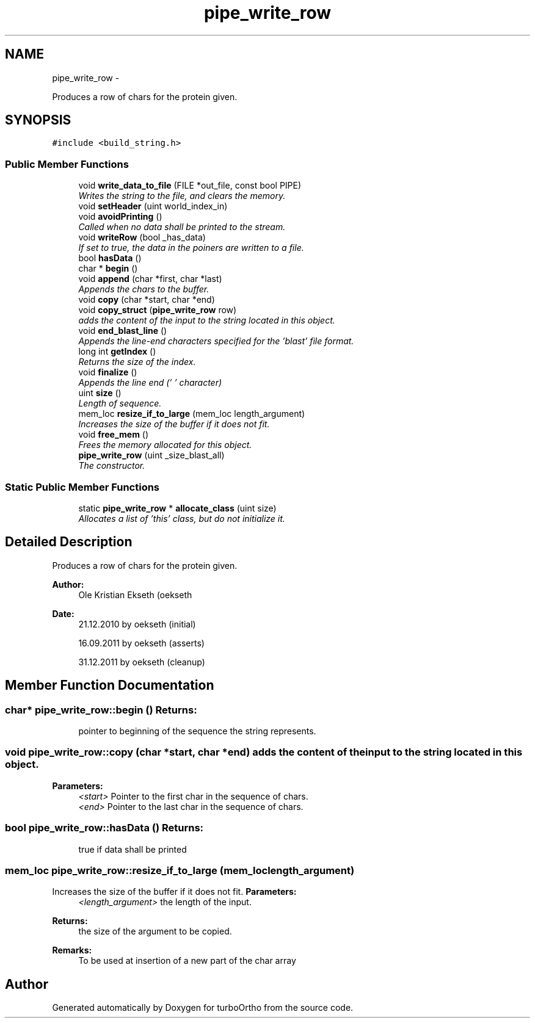 .TH "pipe_write_row" 3 "Sat Dec 31 2011" "Version 0.9.7.6" "turboOrtho" \" -*- nroff -*-
.ad l
.nh
.SH NAME
pipe_write_row \- 
.PP
Produces a row of chars for the protein given.  

.SH SYNOPSIS
.br
.PP
.PP
\fC#include <build_string.h>\fP
.SS "Public Member Functions"

.in +1c
.ti -1c
.RI "void \fBwrite_data_to_file\fP (FILE *out_file, const bool PIPE)"
.br
.RI "\fIWrites the string to the file, and clears the memory. \fP"
.ti -1c
.RI "void \fBsetHeader\fP (uint world_index_in)"
.br
.ti -1c
.RI "void \fBavoidPrinting\fP ()"
.br
.RI "\fICalled when no data shall be printed to the stream. \fP"
.ti -1c
.RI "void \fBwriteRow\fP (bool _has_data)"
.br
.RI "\fIIf set to true, the data in the poiners are written to a file. \fP"
.ti -1c
.RI "bool \fBhasData\fP ()"
.br
.ti -1c
.RI "char * \fBbegin\fP ()"
.br
.ti -1c
.RI "void \fBappend\fP (char *first, char *last)"
.br
.RI "\fIAppends the chars to the buffer. \fP"
.ti -1c
.RI "void \fBcopy\fP (char *start, char *end)"
.br
.ti -1c
.RI "void \fBcopy_struct\fP (\fBpipe_write_row\fP row)"
.br
.RI "\fIadds the content of the input to the string located in this object. \fP"
.ti -1c
.RI "void \fBend_blast_line\fP ()"
.br
.RI "\fIAppends the line-end characters specified for the 'blast' file format. \fP"
.ti -1c
.RI "long int \fBgetIndex\fP ()"
.br
.RI "\fIReturns the size of the index. \fP"
.ti -1c
.RI "void \fBfinalize\fP ()"
.br
.RI "\fIAppends the line end ('\\0' character) \fP"
.ti -1c
.RI "uint \fBsize\fP ()"
.br
.RI "\fILength of sequence. \fP"
.ti -1c
.RI "mem_loc \fBresize_if_to_large\fP (mem_loc length_argument)"
.br
.RI "\fIIncreases the size of the buffer if it does not fit. \fP"
.ti -1c
.RI "void \fBfree_mem\fP ()"
.br
.RI "\fIFrees the memory allocated for this object. \fP"
.ti -1c
.RI "\fBpipe_write_row\fP (uint _size_blast_all)"
.br
.RI "\fIThe constructor. \fP"
.in -1c
.SS "Static Public Member Functions"

.in +1c
.ti -1c
.RI "static \fBpipe_write_row\fP * \fBallocate_class\fP (uint size)"
.br
.RI "\fIAllocates a list of 'this' class, but do not initialize it. \fP"
.in -1c
.SH "Detailed Description"
.PP 
Produces a row of chars for the protein given. 

\fBAuthor:\fP
.RS 4
Ole Kristian Ekseth (oekseth 
.RE
.PP
\fBDate:\fP
.RS 4
21.12.2010 by oekseth (initial) 
.PP
16.09.2011 by oekseth (asserts) 
.PP
31.12.2011 by oekseth (cleanup) 
.RE
.PP

.SH "Member Function Documentation"
.PP 
.SS "char* pipe_write_row::begin ()"\fBReturns:\fP
.RS 4
pointer to beginning of the sequence the string represents. 
.RE
.PP

.SS "void pipe_write_row::copy (char *start, char *end)"adds the content of the input to the string located in this object. 
.PP
\fBParameters:\fP
.RS 4
\fI<start>\fP Pointer to the first char in the sequence of chars. 
.br
\fI<end>\fP Pointer to the last char in the sequence of chars. 
.RE
.PP

.SS "bool pipe_write_row::hasData ()"\fBReturns:\fP
.RS 4
true if data shall be printed 
.RE
.PP

.SS "mem_loc pipe_write_row::resize_if_to_large (mem_loclength_argument)"
.PP
Increases the size of the buffer if it does not fit. \fBParameters:\fP
.RS 4
\fI<length_argument>\fP the length of the input. 
.RE
.PP
\fBReturns:\fP
.RS 4
the size of the argument to be copied. 
.RE
.PP
\fBRemarks:\fP
.RS 4
To be used at insertion of a new part of the char array 
.RE
.PP


.SH "Author"
.PP 
Generated automatically by Doxygen for turboOrtho from the source code.
